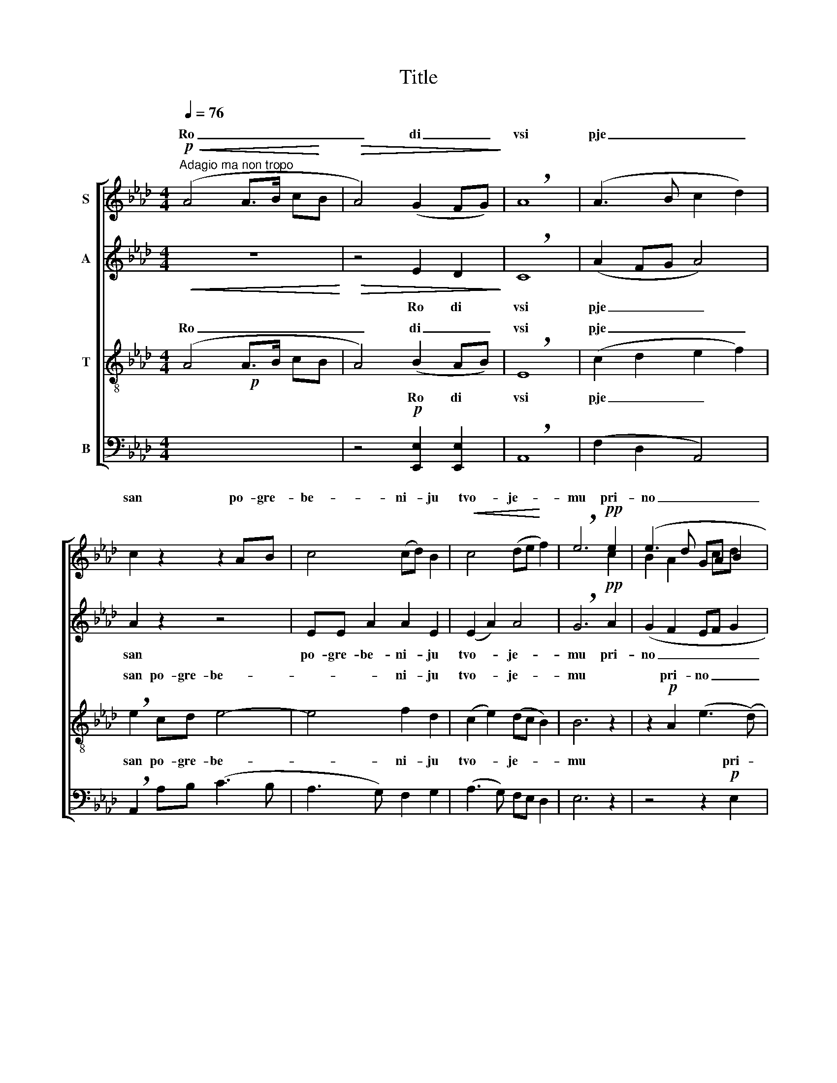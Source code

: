 X:1
T:Title
%%score [ ( 1 2 ) ( 3 4 ) ( 5 6 7 ) ( 8 9 ) ]
L:1/8
Q:1/4=76
M:4/4
K:Ab
V:1 treble nm="S"
V:2 treble 
V:3 treble nm="A"
V:4 treble 
V:5 treble-8 nm="T"
V:6 treble-8 
V:7 treble-8 
V:8 bass nm="B"
V:9 bass 
V:1
"^Adagio ma non tropo"!p!!<(! (A4 A>B c!<)!B |!>(! A4) (G2 FG)!>)! | !breath!A8 | (A3 B c2 d2) | %4
w: Ro _ _ _ _|_ di _ _|vsi|pje _ _ _|
 c2 z2 z2 AB | c4 (cd) B2 |!<(! c4 (de!<)! f2) | !breath!e6!pp! e2 | (e3 d GA B2 | %9
w: san po- gre-|be- ni- * ju|tvo- je- * *|mu pri-|no _ _ _ _|
 c4 d2)"^dim." B2 | A4!>(! (e>dcd)!>)! | c8 ||"^Solo" A4 !>!c2 B2 ||[M:3/4] A2 !breath!G2 B2 || %14
w: _ _ sjat|Hri- ste- * * *|moj!|Snem sdre va|i- že- ot|
[M:4/4] F4 F2 E2 ||[M:2/4] ((A>B) c2) ||[M:4/4] A6"^Tutti" AB | (c2 d2 c2) B2 | %18
w: a- ri- ma|te _ _|ja pla- šča-|ni- * * ce-|
!<(!!<(! c4 (de!<)!!<)! f2) |!>(!!>(! !breath!e6!>)!!>)! e2 | (!>!e3 d cd) B2 | %21
w: ju ob- * *|viv- vo|gro _ _ _ bje|
!<(! (c4!<)! !breath!d2) B2 |"^dim." A4!<)!!<(!!>(! (e>dc!>)!d) | !fermata!c8 ||[M:2/4] z4 || %25
w: tja _ po-|gre- ba- * * *|et.||
[M:4/4] z8 | z8 ||[M:2/4] z4 ||[M:4/4] (ABcd) c2 B2 | (c>ded) c2 B2 |!<(! c4 (de!<)! f2) | %31
w: |||mi- * * * ra te-|bje _ _ _ _ _|Hri- ste * *|
!>(! !breath!e6!>)!!pp! c2 | (B2 A2 G A B2) | (c4 d2)"^dim." B2 | A4!>(! (e>dc!>)!d) | c8 || %36
w: moj, no-|sja _ _ _ _|šči- * ja|pre- mu- * * *|dro.|
"^Solo" A4 c2 B2 ||[M:2/4] (AG) (FE) ||[M:4/4] (A3 B c2 Bc) | A6"^Tutti" z2 | z8 | z8 | z8 | z8 | %44
w: Jo- si- fe|pre- * bla- *|že- * * * *|ne|||||
 z8 | z8 ||"^Solo" z2!<(! A4 G2!<)! | !>!B4!>(! F2 !breath!E2!>)! | A4!>(! B2 c2 | %49
w: ||O slad-|čaj- ša- ja|mo- ja ve-|
 A6!>)!"^Tutti" (AB) | (c2 ed) (cd) B2 |!<(! (c3 d)!<)! !breath!e2 f2 | !breath!e8 | f4 d2 B2 | %54
w: sno, slad- *|čaj- * * ša- * je|mo- * je ča-|do|gdje tvo- ja|
!<(! (c4 !breath!d2)!<)! B2 |!<(! A4!<)!"^rall."!>(! (e>dc!>)!d) | c8 |] %57
w: zaj _ de|do- bro _ _ _|ta.|
V:2
 x8 | x8 | x8 | x8 | x8 | x8 | x8 | x6 c2 | B2 A2 x cd x | x8 | x8 | x8 || x8 ||[M:3/4] x6 || %14
w: ||||||||||||||
[M:4/4] x8 ||[M:2/4] x4 ||[M:4/4] x8 | x8 | x8 | x8 | x8 | x8 | x8 | x8 ||[M:2/4] x4 ||[M:4/4] x8 | %26
w: ||||||||||||
 x8 ||[M:2/4] x4 ||[M:4/4] x8 | x8 | x8 | x6 e2 | [ed]3 x cd x2 | x8 | x8 | x8 || x8 || %37
w: |||||no||||||
[M:2/4] x4 ||[M:4/4] x8 | x8 | x8 | x8 | x8 | x8 | x8 | x8 || x8 | x8 | x8 | x8 | x8 | x8 | x8 | %53
w: ||||||||||||||||
 x8 | x8 | x8 | x8 |] %57
w: ||||
V:3
!<(! z8!<)! |!>(! x8!>)! | x8 | x8 | x8 | x8 | x8 | x8 | x8 |!<(! x8!<)! | x8 | x8 || z8 || %13
[M:3/4] z6 ||[M:4/4] z8 ||[M:2/4] z4 ||[M:4/4] x8 | x8 |!<(! x8!<)! |!>(! x8!>)! | x8 | x8 | x8 | %23
 x8 ||[M:2/4] z4 ||[M:4/4] z8 | z8 ||[M:2/4] z4 ||[M:4/4] x8 | x8 |!<(! x8!<)! |!>(! x8!>)! | x8 | %33
 x8 | x8 | x8 ||"^Solo" x8 ||[M:2/4] x4 ||[M:4/4] x8 | x8 | z8 | z8 |!<(! z8 | z8!<)! | z8 | z8 || %46
 z8 | z8 | z8 | x8 | x8 | x8 | x8 | x8 | x8 | x8 | x8 |] %57
V:4
 x8 | z4 E2 D2 | !breath!C8 | (A2 FG A4) | A2 z2 z4 | EE A2 A2 E2 | (E2 A2) A4 | %7
w: |Ro di|vsi|pje _ _ _|san|po- gre- be- ni- ju|tvo- * je-|
 !breath!G6!pp! A2 | (G2 F2 EF G2 | A4 AB) G2 | (E2 F2)!>(! G4!>)! | A8 || x8 ||[M:3/4] x6 || %14
w: mu pri-|no _ _ _ _|_ _ _ sjat|Hri- * ste-|moj!|||
[M:4/4] x8 ||[M:2/4] x4 ||[M:4/4] z2 z4 CE | (A2 F2 EF) G2 | A4 A4 | !breath!A6 _G2 | !>!_G6 F2 | %21
w: ||pla- šča-|ni- * * * ce-|ju ob-|viv- vo|gro bje|
 !breath!=E6 E2 | F4 G4 | !fermata!A8 ||[M:2/4] x4 ||[M:4/4] x8 | x8 ||[M:2/4] x4 || %28
w: tja po-|gre- ba-|et.|||||
[M:4/4] (CEAF) EF G2 | A6 G2 | A4 A4 | !breath!G6 A2 | (G2 F2 EF G2) | (A4 AB) G2 | %34
w: mi- * * * ra * te-|bje _|Hri- ste|moj, no-|sja _ _ _ _|šči- * * ja|
 (E2 F2)!>(! G4!>)! | A8 || (A2 F2) E2 D2 ||[M:2/4] C2 D2 ||[M:4/4] (C3 D E2 DE) | C6 z2 | x8 | %41
w: pre- * mu-|dro.|Jo- * si- fe|pre- bla-|že- * * * *|ne||
 x8 | x8 | x8 | x8 | x8 || x8 | x8 | x8 | z4 z2 (FG) | (A2 cB) A2 (FG) | A4 !breath!A2 (AB) | %52
w: ||||||||slad- *|čaj- * * ša- je *|mo- je ča- *|
 !breath!c8 | (A2 =A2) B2 G2 | (G2 F2 !breath!=E2) G2 | F2 A2 (G2 FG) | A8 |] %57
w: do|gdje * tvo- ja|zaj _ _ de|do- * bro _ _|ta.|
V:5
!p! x8 | x8 | x8 | x8 | x8 | x8 | x8 | x8 | x8 | x8 | x8 | x8 || x8 ||[M:3/4] x6 ||[M:4/4] x8 || %15
[M:2/4] x4 ||[M:4/4] x8 | x8 |!<(! x8!<)! |!>(! x8!>)! | x8 | x8 | x8 | x8 ||[M:2/4] x4 || %25
[M:4/4] x8 | x8 ||[M:2/4] x4 ||[M:4/4] z8 | x8 |!<(! x8!<)! | x8 | x8 |!<(! x8!<)! |!p! x8 | x8 || %36
 z8 ||[M:2/4] z4 ||[M:4/4] z8 | x8 | x8 |!>(! x8!>)! | x8 | x8 |"^rit." x8 | x8 || x8 | x8 | x8 | %49
 x8 | x8 | x8 | x8 | x8 | x8 | x8 | x8 |] %57
V:6
 (A4 A>B cB | A4) (B2 AB) | !breath!E8 | (c2 d2 e2 f2) | !breath!e2 cd e4- | e4 f2 d2 | %6
w: Ro _ _ _ _|_ di _ _|vsi|pje _ _ _|san po- gre- be-|* ni- ju|
 (c2 e2) (dc B2) | B6 z2 | z2!p! A2 (e3 (d) | c2 e2 d2) e2 | (A2 d2)!>(! B4!>)! | A8 || %12
w: tvo- * je- * *|mu|pri- no _|_ _ _ sjat|Hri- * ste-|moj!|
 z2"^Solo" f2 !>!e2 d2 ||[M:3/4] c2 !breath!e2 d2 ||[M:4/4] (d2 cB) (A>B) c2 ||[M:2/4] (f2 e2) || %16
w: Snem sdre va|i- že- ot|a- * * ri- * ma|te _|
[M:4/4] c6 z2 | z4!mf! AA B2 | A2 e2 (dc B2) | !breath!c6 B2 | !>!=A6 B2 | (G2 A2 !breath!B2) d2 | %22
w: ja|pla- šča- ni-|ce- ju ob- * *|viv- vo|gro bje|tja _ _ po-|
 (c2 d2) B4 | !fermata!A8 ||[M:2/4] z2!p! AG ||[M:4/4] !>!B4"^dim." F2 E2 | (A>B c2) G4 || %27
w: gre- * ba-|et.|Mi- ro|no- si- ci|pri- * * do-|
[M:2/4] A4 ||[M:4/4] x8 | (e6 d2 | c2 e2) (dc B2) | B6 z2 | z2!p! A2 (e3 d | c2) e2 (d2 e2) | %34
w: ša||Hri- _|_ _ ste * *|moj,|no- sja _|_ šči- ja *|
 (A2 d2)!>(! B4!>)! | A8 || x8 ||[M:2/4] x4 ||[M:4/4] x8 | z4 z2!p! AA | A4 (B!<(! c d2)!<)! | %41
w: pre- * mu-|dro.||||po- gre-|bi- tje- * *|
 !breath!c6 (B2 | =A BcB A2 B2 | G2 _A2 !breath!B2)"^dim." G2 | F4 (e>dcd) | [Ac]8 || %46
w: lo Hri-|sta _ _ _ _ _|_ _ _ ži-|zno- * * * *|ca.|
 z2"^Solo"!<(! (c2 f2) e2!<)! | !>!d4!>(! d2 !breath!d2!>)! | c4 d2 e2 | c6 f2 | f4 e2 d2 | %51
w: O _ slad-|čaj- ša- ja|mo- ja ve-|sno, slad-|čaj- ša- je|
 e4 !breath!e2 (fg) | !breath!a8 | f4 f2 f2 | (=e2 fc !breath!B2) d2 | (c2 =B2) (c3/2 _B/ AB) | %56
w: mo- je ča- *|do|gdje tvo- ja|zaj _ _ _ de|do- * bro _ _ _|
 [ce]8 |] %57
w: ta.|
V:7
 x8 | x8 | x8 | x8 | x8 | x8 | x8 | x8 | x8 | x8 | x8 | x8 || x8 ||[M:3/4] x6 ||[M:4/4] x8 || %15
w: |||||||||||||||
[M:2/4] x4 ||[M:4/4] x8 | x8 | x8 | x8 | x8 | x8 | x8 | x8 ||[M:2/4] x4 ||[M:4/4] x8 | %26
w: |||||||||||
 x4 (c2 B2) ||[M:2/4] x4 ||[M:4/4] x8 | x8 | x8 | x8 | x8 | x8 | x8 | x8 || x8 ||[M:2/4] x4 || %38
w: ||||||||||||
[M:4/4] x8 | x7 B | c4 (de f2) | e6 (e2 | e3 d cd x2 | c4 d2) B2 | A4 G4 | x8 || x8 | x8 | x8 | %49
w: ||||||* dav-|||||
 x8 | x8 | x8 | x8 | x8 | x8 | x2 =d2 e4 | x8 |] %57
w: ||||||||
V:8
 x8 | z4!p! [E,,E,]2 [E,,E,]2 | !breath!A,,8 | (F,2 D,2 A,,4) | !breath!A,,2 A,B, (C3 B, | %5
w: |Ro di|vsi|pje _ _|san po- gre- be- *|
 A,3 G,) F,2 G,2 | (A,3 G,) F,E, D,2 | E,6 z2 | z4 z2!p! E,2 | (A,3 G, F,G,) (E,D,) | %10
w: * * ni- ju|tvo- * je- * *|mu|pri-|no _ _ _ sjat *|
 (C,2 B,,2)!>(! E,4!>)! | E,8 || x8 ||[M:3/4] x6 ||[M:4/4] x8 ||[M:2/4] x4 ||[M:4/4] x8 | %17
w: Hri- * *|||||||
 z4!mf! C,C, E,2 | A,2 G,2 (F,E, D,2) | !breath!A,6 E,2 | (!>!C,3 D, E,2) D,2 | !breath!C,6 C,2 | %22
w: pla- šča- ni-|ce- ju ob- * *|viv- vo|gro _ _ bje|tja po-|
 F,4!>(! _E,4!>)! | !fermata![A,,E,]8 ||[M:2/4] z2!p! A,G, ||[M:4/4] !>!B,4 F,2 E, D, | %26
w: gre- ba-|et.|Mi- ro|no- si- * *|
 (C,3/2 B,,/ A,,2) (E,2 D,2) ||[M:2/4] C,4 ||[M:4/4] x8 | (A,>B,CB,) A,2 E,E, | %30
w: pri- * * do- *|||mi- * * * ra te- bje|
 (A,2 G,2) F,E, D,2 | E,6 z2 | z4 z2!p! E,2 | (A,3 G,) (F,G,) (F,E,) | (D,2 C,2) E,,4 | [A,,E,]8 || %36
w: Hri- * ste * *|moj,|no-|sja * šči- * ja *|pre- * *|dro.|
 x8 ||[M:2/4] x4 ||[M:4/4] x8 | z4 z2!p! D,D, | A,,4!<(! (F, E, D,2)!<)! | !breath!A,,6 _G,,2 | %42
w: |||po- *|||
 F,, =G,,=A,,B,, E,2 D,2 | =E,2 F,2 !breath!E,2 E,2 | (F,2 D,2) B,,4 | [A,,E,]8 || x8 | x8 | x8 | %49
w: sta _ _ _ _ _|_ _ _ ži-|zno- * *|ca.||||
 x8 | x8 | (A,,3 B,,) !breath!C,2 D,2 | !breath![A,,A,]8 | (D,3 C,) B,,2 D,2 | %54
w: |||do||
 (C, B,, _A,,2 !breath!G,,2) =E,,2 | (F,,2 _F,,2) _E,,4 | [A,,A,]8 |] %57
w: ||ta.|
V:9
 x8 | x8 | x8 | x8 | x8 | x8 | x8 | x8 | x8 | x8 | x4 E,,4 | A,,8 || x8 ||[M:3/4] x6 || %14
w: ||||||||||ste-|moj!|||
[M:4/4] x8 ||[M:2/4] x4 ||[M:4/4] x8 | x8 | x8 | x8 | x8 | x8 | x8 | x8 ||[M:2/4] x4 || %25
w: |||||||||||
[M:4/4] x6 E,2 | E,4 E,4 ||[M:2/4] E,4 ||[M:4/4] x8 | x8 | x8 | x8 | x8 | x8 | x4 E,4 | x8 || x8 || %37
w: ci||ša|||||||mu-|||
[M:2/4] x4 ||[M:4/4] x8 | x4 F, x2 F, | E,4 A,4 | A,6 (_G,2 | ([F,F,]4) F,3) x | [C,C,]6 x2 | %44
w: ||* gre-|bi- tje-|lo Hri-|||
 [F,_E,]4 _E,2 x2 | x8 || x8 | x8 | x8 | x8 | x8 | (A,3 B,) C2 D2 | x8 | (D3 C) B,2 D2 | %54
w: * dav-|||||||mo- * je ča-||gdje * tvo- ja|
 (CB, _A,2 _G,2) =E,2 | (F,2 _F,2) _E,4 | x8 |] %57
w: zaj _ _ _ de|do- * bro||

